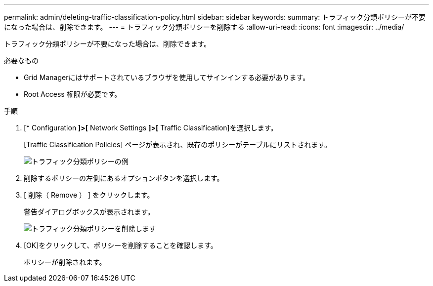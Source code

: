 ---
permalink: admin/deleting-traffic-classification-policy.html 
sidebar: sidebar 
keywords:  
summary: トラフィック分類ポリシーが不要になった場合は、削除できます。 
---
= トラフィック分類ポリシーを削除する
:allow-uri-read: 
:icons: font
:imagesdir: ../media/


[role="lead"]
トラフィック分類ポリシーが不要になった場合は、削除できます。

.必要なもの
* Grid Managerにはサポートされているブラウザを使用してサインインする必要があります。
* Root Access 権限が必要です。


.手順
. [* Configuration *]>[* Network Settings *]>[* Traffic Classification]を選択します。
+
[Traffic Classification Policies] ページが表示され、既存のポリシーがテーブルにリストされます。

+
image::../media/traffic_classification_policies_main_screen_w_examples.png[トラフィック分類ポリシーの例]

. 削除するポリシーの左側にあるオプションボタンを選択します。
. [ 削除（ Remove ） ] をクリックします。
+
警告ダイアログボックスが表示されます。

+
image::../media/traffic_classification_policy_delete.png[トラフィック分類ポリシーを削除します]

. [OK]をクリックして、ポリシーを削除することを確認します。
+
ポリシーが削除されます。


